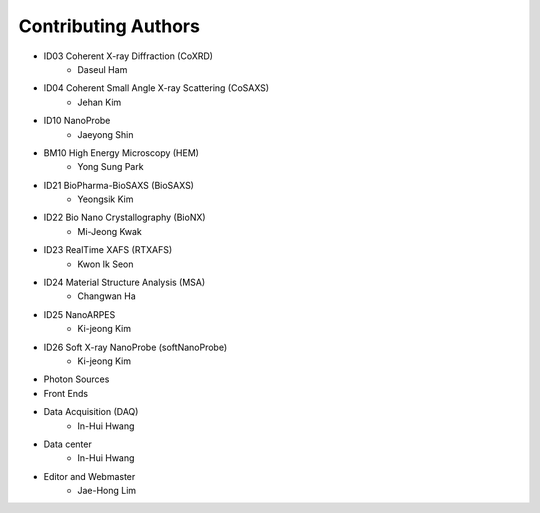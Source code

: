 Contributing Authors
=====================

* ID03 Coherent X-ray Diffraction (CoXRD)
    * Daseul Ham
* ID04 Coherent Small Angle X-ray Scattering (CoSAXS)
    * Jehan Kim
* ID10 NanoProbe
    * Jaeyong Shin
* BM10 High Energy Microscopy (HEM)
    * Yong Sung Park
* ID21 BioPharma-BioSAXS (BioSAXS)
    * Yeongsik Kim
* ID22 Bio Nano Crystallography (BioNX)
    * Mi-Jeong Kwak
* ID23 RealTime XAFS (RTXAFS)
    * Kwon Ik Seon
* ID24 Material Structure Analysis (MSA)
    * Changwan Ha
* ID25 NanoARPES
    * Ki-jeong Kim
* ID26 Soft X-ray NanoProbe (softNanoProbe)
    * Ki-jeong Kim
* Photon Sources
* Front Ends
* Data Acquisition (DAQ)
    * In-Hui Hwang
* Data center
    * In-Hui Hwang
* Editor and Webmaster
    * Jae-Hong Lim

.. image:: 20240527.png 
    :width: 600px
    :align: center
    :alt: Beamline Science Team
    .. raw:: html
        <div style="text-align: center;">Beamline Science Team</div>

